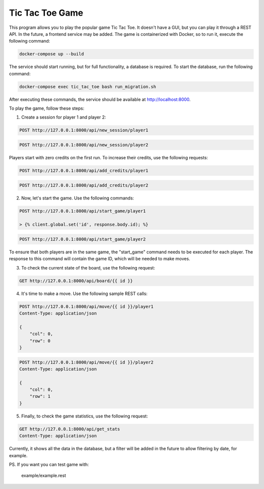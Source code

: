 Tic Tac Toe Game
================

This program allows you to play the popular game Tic Tac Toe. It doesn't have a GUI, but you can play it through a REST API. In the future, a frontend service may be added. The game is containerized with Docker, so to run it, execute the following command:

.. code-block:: bash

    docker-compose up --build

The service should start running, but for full functionality, a database is required. To start the database, run the following command:

.. code-block:: bash

    docker-compose exec tic_tac_toe bash run_migration.sh

After executing these commands, the service should be available at http://localhost:8000.

To play the game, follow these steps:

1. Create a session for player 1 and player 2:

.. code-block:: http

    POST http://127.0.0.1:8000/api/new_session/player1

.. code-block:: http

    POST http://127.0.0.1:8000/api/new_session/player2

Players start with zero credits on the first run. To increase their credits, use the following requests:

.. code-block:: http

    POST http://127.0.0.1:8000/api/add_credits/player1

.. code-block:: http

    POST http://127.0.0.1:8000/api/add_credits/player2

2. Now, let's start the game. Use the following commands:

.. code-block:: http

    POST http://127.0.0.1:8000/api/start_game/player1

    > {% client.global.set('id', response.body.id); %}


.. code-block:: http

    POST http://127.0.0.1:8000/api/start_game/player2


To ensure that both players are in the same game, the "start_game" command needs to be executed for each player. The response to this command will contain the game ID, which will be needed to make moves.

3. To check the current state of the board, use the following request:

.. code-block:: http

    GET http://127.0.0.1:8000/api/board/{{ id }}

4. It's time to make a move. Use the following sample REST calls:

.. code-block:: http

    POST http://127.0.0.1:8000/api/move/{{ id }}/player1
    Content-Type: application/json

    {
        "col": 0,
        "row": 0
    }

.. code-block:: http

    POST http://127.0.0.1:8000/api/move/{{ id }}/player2
    Content-Type: application/json

    {
        "col": 0,
        "row": 1
    }

5. Finally, to check the game statistics, use the following request:

.. code-block:: http

    GET http://127.0.0.1:8000/api/get_stats
    Content-Type: application/json


Currently, it shows all the data in the database, but a filter will be added in the future to allow filtering by date, for example.

PS. If you want you can test game with:

     example/example.rest 

